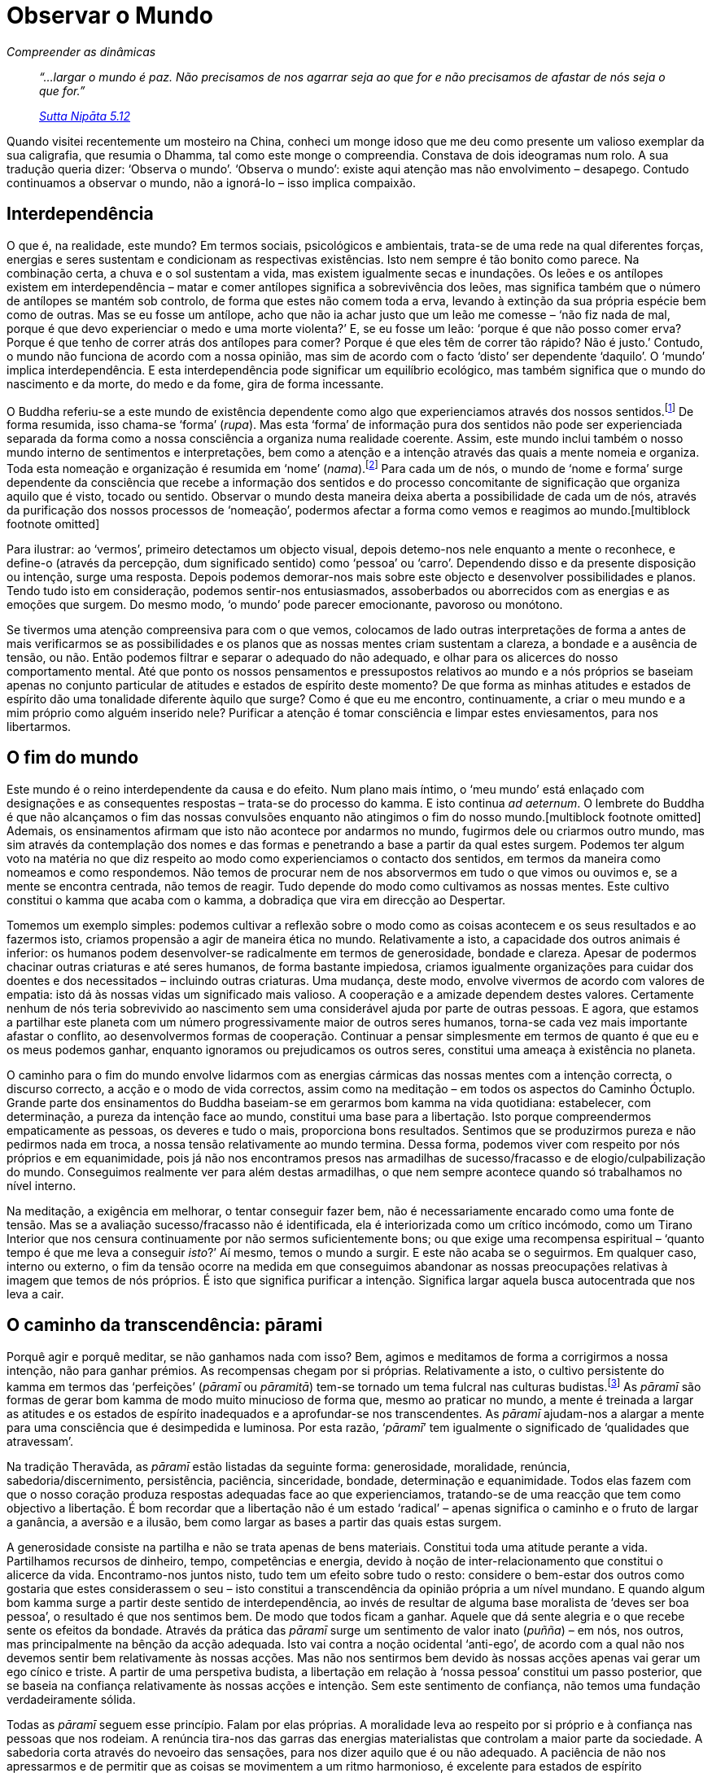 = Observar o Mundo

[role=chapter-subtitle]
_Compreender as dinâmicas_

[quote, role=quote]
____
_“…largar o mundo é paz. Não precisamos de nos
agarrar seja ao que for e não precisamos de afastar de nós seja o que
for.”_

_https://suttacentral.net/snp5.12/en/sujato[Sutta Nipāta 5.12]_
____

Quando visitei recentemente um mosteiro na China, conheci um monge idoso
que me deu como presente um valioso exemplar da sua caligrafia, que
resumia o Dhamma, tal como este monge o compreendia. Constava de dois
ideogramas num rolo. A sua tradução queria dizer: ‘Observa o mundo’.
‘Observa o mundo’: existe aqui atenção mas não envolvimento –
desapego. Contudo continuamos a observar o mundo, não a ignorá-lo – isso
implica compaixão.

== Interdependência

O que é, na realidade, este mundo? Em termos sociais, psicológicos e
ambientais, trata-se de uma rede na qual diferentes forças, energias e
seres sustentam e condicionam as respectivas existências. Isto nem
sempre é tão bonito como parece. Na combinação certa, a chuva e o sol
sustentam a vida, mas existem igualmente secas e inundações. Os leões e
os antílopes existem em interdependência – matar e comer antílopes
significa a sobrevivência dos leões, mas significa também que o número
de antílopes se mantém sob controlo, de forma que estes não comem toda a
erva, levando à extinção da sua própria espécie bem como de outras. Mas
se eu fosse um antílope, acho que não ia achar justo que um leão me
comesse – ‘não fiz nada de mal, porque é que devo experienciar o medo e
uma morte violenta?’ E, se eu fosse um leão: ‘porque é que não posso
comer erva? Porque é que tenho de correr atrás dos antílopes para comer?
Porque é que eles têm de correr tão rápido? Não é justo.’ Contudo, o
mundo não funciona de acordo com a nossa opinião, mas sim de acordo com
o facto ‘disto’ ser dependente ‘daquilo’. O ‘mundo’ implica
interdependência. E esta interdependência pode significar um equilíbrio
ecológico, mas também significa que o mundo do nascimento e da morte, do
medo e da fome, gira de forma incessante.

O Buddha referiu-se a este mundo de existência dependente como algo que
experienciamos através dos nossos sentidos.footnote:[“O mundo, perante
a Disciplina d’Aquele que é Nobre, é o mundo no qual somos alguém que
percepciona e concebe o mundo. E, amigos, o que é que é esse mundo no
qual somos alguém que percepciona o mundo, que concebe o mundo? Os olhos
são aquilo pelo qual somos alguém que percepciona o mundo, que concebe o
mundo. Os ouvidos… O nariz… A língua… O corpo… A mente é aquilo pelo
qual somos alguém que percepciona o mundo, que concebe o mundo. O mundo
no qual somos alguém que percepciona o mundo, que concebe o mundo – a
isto chama-se o mundo na Disciplina daquele que é Nobre.”
https://suttacentral.net/sn35.116/en/bodhi[SN 35.116]] De forma
resumida, isso chama-se ‘forma’ (_rupa_). Mas esta ‘forma’ de
informação pura dos sentidos não pode ser experienciada separada da
forma como a nossa consciência a organiza numa realidade coerente.
Assim, este mundo inclui também o nosso mundo interno de sentimentos e
interpretações, bem como a atenção e a intenção através das quais a
mente nomeia e organiza. Toda esta nomeação e organização é resumida em
‘nome’ (_nama_).footnote:[“ ‘Nome’ ou ‘Mentalidade’ é composto
por sensação (_vedanā_), percepção (_sañña_), intenção/volição
(_cetanā_), impressão (_phassa_), atenção (_manasikārā_).” +
https://suttacentral.net/mn9/en/bodhi[MN 9.54];
https://suttacentral.net/sn12.2/en/bodhi[SN 12.2]] Para cada um de nós,
o mundo de ‘nome e forma’ surge dependente da consciência que recebe a
informação dos sentidos e do processo concomitante de significação que
organiza aquilo que é visto, tocado ou sentido. Observar o mundo desta
maneira deixa aberta a possibilidade de cada um de nós, através da
purificação dos nossos processos de ‘nomeação’, podermos afectar a
forma como vemos e reagimos ao mundo.[multiblock footnote omitted]

Para ilustrar: ao ‘vermos’, primeiro detectamos um objecto visual,
depois detemo-nos nele enquanto a mente o reconhece, e define-o (através
da percepção, dum significado sentido) como ‘pessoa’ ou ‘carro’.
Dependendo disso e da presente disposição ou intenção, surge uma
resposta. Depois podemos demorar-nos mais sobre este objecto e
desenvolver possibilidades e planos. Tendo tudo isto em consideração,
podemos sentir-nos entusiasmados, assoberbados ou aborrecidos com as
energias e as emoções que surgem. Do mesmo modo, ‘o mundo’ pode
parecer emocionante, pavoroso ou monótono.

Se tivermos uma atenção compreensiva para com o que vemos, colocamos de
lado outras interpretações de forma a antes de mais verificarmos se as
possibilidades e os planos que as nossas mentes criam sustentam a
clareza, a bondade e a ausência de tensão, ou não. Então podemos filtrar
e separar o adequado do não adequado, e olhar para os alicerces do nosso
comportamento mental. Até que ponto os nossos pensamentos e pressupostos
relativos ao mundo e a nós próprios se baseiam apenas no conjunto
particular de atitudes e estados de espírito deste momento? De que forma
as minhas atitudes e estados de espírito dão uma tonalidade diferente
àquilo que surge? Como é que eu me encontro, continuamente, a criar o
meu mundo e a mim próprio como alguém inserido nele? Purificar a atenção
é tomar consciência e limpar estes enviesamentos, para nos libertarmos.

== O fim do mundo

Este mundo é o reino interdependente da causa e do efeito. Num plano
mais íntimo, o ‘meu mundo’ está enlaçado com designações e as
consequentes respostas – trata-se do processo do kamma. E isto continua
_ad aeternum_. O lembrete do Buddha é que não alcançamos o fim das
nossas convulsões enquanto não atingimos o fim do nosso
mundo.[multiblock footnote omitted] Ademais, os ensinamentos afirmam que
isto não acontece por andarmos no mundo, fugirmos dele ou criarmos outro
mundo, mas sim através da contemplação dos nomes e das formas e
penetrando a base a partir da qual estes surgem. Podemos ter algum voto
na matéria no que diz respeito ao modo como experienciamos o contacto
dos sentidos, em termos da maneira como nomeamos e como respondemos. Não
temos de procurar nem de nos absorvermos em tudo o que vimos ou ouvimos
e, se a mente se encontra centrada, não temos de reagir. Tudo depende do
modo como cultivamos as nossas mentes. Este cultivo constitui o kamma
que acaba com o kamma, a dobradiça que vira em direcção ao Despertar.

Tomemos um exemplo simples: podemos cultivar a reflexão sobre o modo
como as coisas acontecem e os seus resultados e ao fazermos isto,
criamos propensão a agir de maneira ética no mundo. Relativamente a
isto, a capacidade dos outros animais é inferior: os humanos podem
desenvolver-se radicalmente em termos de generosidade, bondade e
clareza. Apesar de podermos chacinar outras criaturas e até seres
humanos, de forma bastante impiedosa, criamos igualmente organizações
para cuidar dos doentes e dos necessitados – incluindo outras criaturas.
Uma mudança, deste modo, envolve vivermos de acordo com valores de
empatia: isto dá às nossas vidas um significado mais valioso. A
cooperação e a amizade dependem destes valores. Certamente nenhum de nós
teria sobrevivido ao nascimento sem uma considerável ajuda por parte de
outras pessoas. E agora, que estamos a partilhar este planeta com um
número progressivamente maior de outros seres humanos, torna-se cada vez
mais importante afastar o conflito, ao desenvolvermos formas de
cooperação. Continuar a pensar simplesmente em termos de quanto é que eu
e os meus podemos ganhar, enquanto ignoramos ou prejudicamos os outros
seres, constitui uma ameaça à existência no planeta.

O caminho para o fim do mundo envolve lidarmos com as energias cármicas
das nossas mentes com a intenção correcta, o discurso correcto, a acção
e o modo de vida correctos, assim como na meditação – em todos os
aspectos do Caminho Óctuplo. Grande parte dos ensinamentos do Buddha
baseiam-se em gerarmos bom kamma na vida quotidiana: estabelecer, com
determinação, a pureza da intenção face ao mundo, constitui uma base
para a libertação. Isto porque compreendermos empaticamente as pessoas,
os deveres e tudo o mais, proporciona bons resultados. Sentimos que se
produzirmos pureza e não pedirmos nada em troca, a nossa tensão
relativamente ao mundo termina. Dessa forma, podemos viver com respeito
por nós próprios e em equanimidade, pois já não nos encontramos presos
nas armadilhas de sucesso/fracasso e de elogio/culpabilização do mundo.
Conseguimos realmente ver para além destas armadilhas, o que nem sempre
acontece quando só trabalhamos no nível interno.

Na meditação, a exigência em melhorar, o tentar conseguir fazer bem, não
é necessariamente encarado como uma fonte de tensão. Mas se a avaliação
sucesso/fracasso não é identificada, ela é interiorizada como um crítico
incómodo, como um Tirano Interior que nos censura continuamente por não
sermos suficientemente bons; ou que exige uma recompensa espiritual –
‘quanto tempo é que me leva a conseguir _isto_?’ Aí mesmo, temos o
mundo a surgir. E este não acaba se o seguirmos. Em qualquer caso,
interno ou externo, o fim da tensão ocorre na medida em que conseguimos
abandonar as nossas preocupações relativas à imagem que temos de nós
próprios. É isto que significa purificar a intenção. Significa largar
aquela busca autocentrada que nos leva a cair.

== O caminho da transcendência: pārami

Porquê agir e porquê meditar, se não ganhamos nada com isso? Bem, agimos
e meditamos de forma a corrigirmos a nossa intenção, não para ganhar
prémios. As recompensas chegam por si próprias. Relativamente a isto, o
cultivo persistente do kamma em termos das ‘perfeições’ (_pāramī_ ou
_pāramitā_) tem-se tornado um tema fulcral nas culturas
budistas.footnote:[Nos textos iniciais do Cânone Pali, o Budha não fala
acerca destas _pāramī_. As referências ocorrem nos livros posteriores do
Cânone – tal como as Jataka – e no comentário clássico Visuddhimagga.
Contudo, existem muito exemplos do Buddha e dos seus discípulos a
praticarem a moralidade, a renúncia, a persistência e as restantes
_pāramī_. Os textos e a tradição Mahayana referem seis _pāramitā_:
generosidade, moralidade, paciência, energia, meditação e sabedoria,
considerando-as muito importantes e essenciais às práticas de
Bodhisattva. O facto de surgirem tanto na tradição Theravāda como
Mahayana parece sugerir que foram formuladas quando o Budismo inicial,
do qual ambas evoluíram, se desenvolveu na Índia.] As _pāramī_ são
formas de gerar bom kamma de modo muito minucioso de forma que, mesmo ao
praticar no mundo, a mente é treinada a largar as atitudes e os estados
de espírito inadequados e a aprofundar-se nos transcendentes. As
_pāramī_ ajudam-nos a alargar a mente para uma consciência que é
desimpedida e luminosa. Por esta razão, ‘__pāramī__’ tem igualmente o
significado de ‘qualidades que atravessam’.

Na tradição Theravāda, as _pāramī_ estão listadas da seguinte forma:
generosidade, moralidade, renúncia, sabedoria/discernimento,
persistência, paciência, sinceridade, bondade, determinação e
equanimidade. Todos elas fazem com que o nosso coração produza respostas
adequadas face ao que experienciamos, tratando-se de uma reacção que tem
como objectivo a libertação. É bom recordar que a libertação não é um
estado ‘radical’ – apenas significa o caminho e o fruto de largar a
ganância, a aversão e a ilusão, bem como largar as bases a partir das
quais estas surgem.

A generosidade consiste na partilha e não se trata apenas de bens
materiais. Constitui toda uma atitude perante a vida. Partilhamos
recursos de dinheiro, tempo, competências e energia, devido à noção de
inter-relacionamento que constitui o alicerce da vida. Encontramo-nos
juntos nisto, tudo tem um efeito sobre tudo o resto: considere o
bem-estar dos outros como gostaria que estes considerassem o seu – isto
constitui a transcendência da opinião própria a um nível mundano. E
quando algum bom kamma surge a partir deste sentido de interdependência,
ao invés de resultar de alguma base moralista de ‘deves ser boa
pessoa’, o resultado é que nos sentimos bem. De modo que todos ficam a
ganhar. Aquele que dá sente alegria e o que recebe sente os efeitos da
bondade. Através da prática das _pāramī_ surge um sentimento de valor
inato (_puñña_) – em nós, nos outros, mas principalmente na bênção da
acção adequada. Isto vai contra a noção ocidental ‘anti-ego’, de
acordo com a qual não nos devemos sentir bem relativamente às nossas
acções. Mas não nos sentirmos bem devido às nossas acções apenas vai
gerar um ego cínico e triste. A partir de uma perspetiva budista, a
libertação em relação à ‘nossa pessoa’ constitui um passo posterior,
que se baseia na confiança relativamente às nossas acções e intenção.
Sem este sentimento de confiança, não temos uma fundação verdadeiramente
sólida.

Todas as _pāramī_ seguem esse princípio. Falam por elas próprias. A
moralidade leva ao respeito por si próprio e à confiança nas pessoas que
nos rodeiam. A renúncia tira-nos das garras das energias materialistas
que controlam a maior parte da sociedade. A sabedoria corta através do
nevoeiro das sensações, para nos dizer aquilo que é ou não adequado. A
paciência de não nos apressarmos e de permitir que as coisas se
movimentem a um ritmo harmonioso, é excelente para estados de espírito
obstinados: ‘tenho de ter isto feito’. Há toda uma vida de cultivo
apenas nesta _pārami_.

Nem sempre estas _pāramī_ se encontram visíveis no mundo, nem o seu
cultivo significa que nos tornemos um sucesso em termos mundanos. Não é
particularmente provável que o/a leitor/a se torne líder de um partido
político ou de uma companhia com implantação a nível global através
deste kamma. Mas quem sabe? Um amigo disse-me, há uns anos atrás, ter
jurado apenas negociar honestamente com os clientes: nada de falsas
promessas, nada de favores, nada de fuga às obrigações legais. Ao
princípio o seu negócio teve um ligeiro declínio, mas passado algum
tempo, à medida que as pessoas compreendiam que podiam confiar na sua
palavra, começaram a preferir aquela forma sincera de negociar e o seu
negócio aumentou. O negócio com ética pode fazer sentido. De qualquer
forma, podemos sempre ganhar em termos de respeito por nós próprios, de
uma consciência tranquila e de amigos nos quais podemos confiar. Quando
a economia tem um colapso ou a nossa saúde falha, quando sofremos uma
perda ou somos acusados de algo, saber como viver de forma simples e ser
uma testemunha equânime das experiências da vida são uma verdadeira
salvação.

== Tendências latentes

No seu todo, a prática das _pāramī_ estabelece valores poderosos que
dirigem, de uma forma adequada, a intenção pessoal. E existem
benefícios. As atitudes e energias que vão ao encontro da falsidade, da
malícia e da cobiça são menos nutridas. E à medida que a nossa atenção
se corrige, a forma como vemos o mundo é alterada, pois quer a razão
quer a intenção subjacente ao tocarmos ou olharmos para algo, tem um
papel preponderante na forma como se designa a experiência. À medida que
isto se vai purificando, vemos as coisas de um modo que desemaranha o
nosso mundo. Por exemplo: em vez de olharmos para a vida em termos
daquilo que podemos lucrar com ela, podemos olhar sob o ponto de vista
daquilo que podemos dar; em vez de nos interrogarmos quanto tempo vai
demorar, podemos valorizar a paciência e a determinação. Então, em vez
de especularmos se somos admirados ou ignorados, estabelecemo-nos, de
forma serena, na consciência da nossa integridade. De modo que a nossa
‘nomeação’ do mundo sofre uma alteração pois passamos a (re)designar
este como um veículo para a valorização e libertação, em vez de uma
viagem numa bola saltitona de ‘eu/eles’, ‘ganhos/perdas’.

Quanto mais nos apoiamos nos valores de uma vida adequada, mais os
processos purificadores irão revelar disposições e tendências latentes
por resolver. Estas tendências latentes (_anusaya_) incluem inclinações
básicas tais como sensualidade, irritação, opinião pessoal e presunção,
as quais, na vida do quotidiano, podem não ser reveladas como tal pois a
forma como funcionamos evita uma investigação aprofundada das nossas
tendências. Por isso pomos em prática a intrepidez. Assumimos
compromissos relativos a actos de valor e de integridade,
particularmente quando as coisas não se encaminham de acordo com os
nossos desejos.

Relativamente a este último aspecto, a prática budista não se trata de
ter momentos altos. Trata-se de um treino. Trata-se de fortalecer e de
alargar o compromisso, de forma a manter os padrões e as virtudes, mesmo
quando os momentos altos não acontecem e aquelas tendências que não
reconhecemos estão a crescer. Um ambiente de treino frequentemente
utilizado é o de convívio com os outros. Em muitos mosteiros budistas,
bem como no mundo em geral, passamos muito tempo na companhia e a
trabalhar com outras pessoas. Com frequência, construímos, gerimos,
lavamos a loiça, tal como conversamos e meditamos, em situações de
grupo. A mente é deste modo mantida num mundo partilhado, algo que não
se pauta apenas pelas disposições e as energias individuais.

Através disto vemos que os nossos processos de ‘nomeação’ diferem: as
nossas interpretações daquilo que é normal ou amigável, as nossas
atitudes relativas à liderança e à independência, a nossa sensibilidade
face às outras pessoas, etc. Ver e responder a isto significa que temos
de gerar uma grande dose de paciência, de bondade e de compromisso, de
modo a limpar as nossas ideias pré-concebidas. O objectivo nem é termos
uma comunidade maravilhosamente harmoniosa, mas sim a afrouxar o apego à
nossa própria ‘nomeação’. É este afrouxamento que proporciona à mente
o espaço e o encorajamento para ir além dos pontos de vista habituais.

Gosto desta abordagem integrada, principalmente porque não comecei neste
tipo de perspectiva. No mosteiro tailandês onde iniciei o meu treino
como monge budista, existia uma secção à parte dedicada à prática
intensiva de meditação. Neste mosteiro, os monges iam para esta secção
para rever e aprofundar a sua compreensão do Dhamma. Em geral, passavam
aí umas semanas e depois regressavam a onde estavam integrados. Eu era
um dos poucos ocidentais: éramos três ou quatro e todos novatos (no que
dizia respeito à Tailândia, à meditação e à vida monástica) e não
tínhamos fosse o que fosse para fazer, nem convívios nem qualquer sítio
onde ir para além do mosteiro. Não eram permitidas conversas. Como o/a
leitor/a calcula, estar todo o dia numa cabana pequena a tentar meditar
e a ver a mente a saltar os muros do mosteiro durante horas a fio pode
ser fonte de grande tensão. A única coisa que fazíamos em conjunto era
ir à mendicância, em silêncio, todas as manhãs. Era a única ocasião do
dia em que estávamos juntos. Deveria ser fácil, simplesmente andar e
receber as oferendas, mas, contudo, surgiam todo o tipo de coisas,
particularmente coisas que não faziam parte do guião da Iluminação.

A primeira pessoa na minha vida que disse que gostaria de me matar, se
possível com um machado, foi um companheiro monge. Bem, eu andava a um
ritmo que ele achava demasiado lento, enquanto ele tinha de andar atrás
de mim… No que me diz respeito, não me lembro de ter muitos impulsos
violentos até me tornar num sério monge meditador… Mas podia ter
sentimentos violentos relativamente ao monge que seguia atrás de mim
naquela fila. Afinal de contas, o Buddha afirmou que devíamos andar
calmamente, silenciosamente, de forma a podermos manter-nos calmos e
concentrados para sermos iluminados – mas todos os dias aquele monge
atrás de mim ia continuamente a pigarrear à medida que caminhávamos…
Isto é justificação para um assassinato, não é?

Naturalmente não agíamos de acordo com estes impulsos – deixávamos que
passassem. O que constituiu um pouco de Despertar. Havia bom kamma
suficiente para existir um sentido forte de moralidade e consciência.
Mas a ideia de que não temos má vontade apenas porque na solidão não
está seja quem for a provocar-nos, caiu por terra. Assim, no contexto da
prática, o impulso violento foi útil: tive de largar a ideia de mim
próprio como um indivíduo razoável, de fácil convivência, e
concentrar-me na tendência para a má vontade. E, para além disso, quando
reconheci que a prática solitária não tinha tornado mais fácil a
partilha deste planeta, por um par de horas, com outro ser humano
inofensivo que partilhava o meu interesse no Despertar… percebi que o
paradigma do cultivo da mente tinha de sofrer uma alteração. Comecei a
compreender que não saímos do kamma por o evitarmos.

Numa sucessão de situações e depois de três anos de prática em solidão,
voltei, em visita, a Inglaterra. Parei em Londres, onde o Ajahn Sumedho
dirigia um pequeno grupo de monges. Nessa comunidade havia maior enfâse
na acção e interacção, bem como uma formação sobre como costurar e
cuidar dos nossos mantos monásticos, como acompanhar e assistir um
professor e muito outros pequenos assuntos protocolares. Pareceu-me
também uma forma de vida mais afável – apesar de as pessoas por vezes
ficarem agitadas. Mas a ideia global era sermos conscientes em relação a
tudo o que a mente trazia à superfície e investigar onde se situava o
sofrimento. Parecia uma forma de alargar e integrar a minha prática, e
por isso fiquei.

== Quatro bases do apego

O Buddha referiu-se ao apego como tendo quatro níveis sucessivamente
mais profundos: apego aos objetos dos sentidos, às regras e costumes, às
opiniões e às impressões relativas àquilo que somos.footnote:[Estas
quatro bases do apego constituem o tema de
https://suttacentral.net/mn11/en/bodhi[MN 11].] O primeiro é
relativamente óbvio: agarrarmo-nos ao que possuímos, ‘alimentarmo-nos’
do que vemos, ouvimos e tudo o mais.

No mosteiro, com a limitação de estímulos sensoriais e com uma carga
razoável de trabalho físico, a maior parte desta intensidade centra-se
na refeição diária ou na bebida quente ou eventuais doces à hora do chá.
A própria energia do apego ao significado sentido de sermos alimentados,
por vezes, gerava tanta energia no nosso sistema que termos uma refeição
serena depois de esperarmos pacientemente que todos se reunissem,
seguirmos pacientemente na fila para receber a comida, esperarmos
pacientemente que todos regressassem… depois os cânticos… depois de
esperarmos que a pessoa mais antiga começasse a comer… – constituía um
feito considerável! Na realidade a comida não era nada de especial – por
vezes mal reparava o que era. Para além disso, o grau de satisfação
resultante de comer não era fantástico e era mais ainda descompensado
pela sensação de entorpecimento resultante. A paixão situava-se em torno
da ideia, do significado sentido de comer. Tanto o estado como a
natureza apelativa da comida podiam alterar-se em minutos. Não só o
apego era doloroso como, ao contemplar tudo isto, tornava-se óbvio que a
intensidade se localizava somente em torno do conjunto de sentimentos e
pulsões que este ‘agarrar’ tornava sólidos e reais, durante algum
tempo. O ‘agarrar’ era apenas o apego às suas próprias designações.
Foi uma descoberta interessante, também para continuar a trabalhar: de
repente o celibato começou a fazer muito mais sentido.

Eu conseguia experienciar o mesmo apego em termos do segundo nível de
apego: no que diz respeito às regras e aos costumes do mosteiro. Todos
usamos regras e costumes para regular as nossas vidas ou profissões:
formas de etiqueta, que comida ingerir (e a que horas e dia da semana),
o modo como gostamos que o nosso escritório esteja arrumado, deveres
religiosos e tabus sociais. Mas existe uma tendência para automatizarmos
ou para nos tornarmos dogmáticos relativamente ao nosso sistema. Um
sentimento que eu tinha em relação a abraçar a prática budista tinha na
verdade a ver com escapar a isto e ser mais espontâneo, viver no aqui e
agora. Mas depois de três anos sem nada que fazer, nada a que pertencer
e, consequentemente, sem nada acerca do qual ser espontâneo, passei a
apreciar verdadeiramente coisas tais como: os cânticos matinais diários,
os deveres relativos à forma como usávamos e lavávamos a nossa tigela de
mendicante, toda a formação relativa às convenções (que eu anteriormente
tinha perdido), etc. Tudo isto ajudou a manter-me focado na vida do
quotidiano e no desenvolvimento das _pāramī_. Assim que se tornaram
familiares, as regras e os costumes proporcionaram um sentimento de
familiaridade, de segurança.

O mesmo acontecia com o sistema de meditação que estava a usar – mesmo
se eu nem sempre fosse bom, a ganhar ou a perder, a meditação definia
onde me situava. Sentia-me sólido, seguro. Mas depois havia uma
tendência muito forte, à volta disto tudo, para me tornar ainda mais
sólido, para fazer parte de um sistema altamente disciplinado e para ser
alguém que conseguia sentar-se sólido que nem uma rocha, com uma
inabalável consciência da respiração. E, juntamente a isto, insinuava-se
uma condescendência subtil relativamente às pessoas que não eram tão
sólidas, ou que não conseguiam acompanhar o ritmo, bem como uma rejeição
absoluta daqueles do tipo ‘no aqui e agora’ que claramente não
possuíam qualquer sentido de determinação.

Contudo, Ajahn Sumedho, o líder daquilo que era suposto ser uma equipa
especial, ocasionalmente cancelava actividades, se achava que as pessoas
estavam a ter dificuldades ou para simplesmente fazer uma pausa. Por
vezes era apenas para vermos o que as nossas mentes faziam com isso. (O
que era interessante…) Depois, Ajahn Sumedho diminuiu a intensidade de
alguns dos deveres – de madrugada, permitiu uma taça de papas de aveia,
porque algumas pessoas não se sentiam muito bem… E, apesar de Ajahn
Sumedho passar bastante tempo em meditação, usava uma técnica que para
começar não ia para além de uma concentração básica na respiração;
geralmente o tema principal consistia em largar. Foi uma reviravolta
completa no meu sistema, de modo que foi tudo muito confuso para mim
durante mais três anos (e vinte e cinco anos depois continuo a trabalhar
nisto), mas ao mesmo tempo percebia que esta abordagem era muito directa
e que lidava com o que era importante. Largar o apego. Sim, dá para
reconhecermos que agarrarmos um sistema, enraizarmo-nos nele e
tornarmo-nos fanáticos relativamente ao mesmo, traz o mesmo tipo de
sensação e de paixão que podemos criar relativamente a uma barra de
chocolate. É apego… e quer dizer que estamos prestes a sofrer. E
provavelmente a infligir algum sofrimento em mais alguém.

Algo muito semelhante ocorre na camada seguinte de apego: o apego a
opiniões classificadas enquanto opiniões de ‘tornar-se e não se
tornar’ (estas são projecções que extraímos da experiência directa do
presente). Existe a tendência para ou evocarmos um futuro ou recusarmos
a tê-lo em consideração; definirmos um objectivo e uma trajectória na
vida ou negarmos que haja qualquer propósito nesta; envolvermo-nos na
construção e no desenvolvimento das coisas ou afirmarmos que não há nada
a fazer, que tudo é impermanente e que por isso não vale a pena. Este é
o enviesamento subjacente de ‘tornar-se/não se tornar’ que cria mundos
que tomam uma forma sólida e começam a girar, podendo fazê-lo com grande
convicção e paixão. Esta é a paixão e o apego que inicia o kamma,
primeiro na mente, depois no discurso, e por aí adiante. Mas não
conseguimos sair do processo de causa e efeito ao tentarmos que tudo
fique concluído, sólido e real pois assim que o kamma é seguido,
continua a estabelecer novos objectivos. Mas afirmar que não existe
qualquer objectivo, que é tudo vazio e que não nos importamos com o
futuro, também tem os seus efeitos. O fracasso em considerar a causa e
efeito afecta a nossa acção no mundo de forma definida.

Mesmo as nossas tentativas no sentido do Despertar podem seguir estes
enviesamentos subjacentes. Trata-se de termos a Experiência Derradeira
de Imortalidade, ou pelo menos algumas experiências gratificantes; ou
trata-se da Cessação Final, do _Nibbāna_? Seja como for, o apego a estas
ideias surge de perspetivas fundamentais que imaginam alguma ‘Base
Atemporal de Ser’ ou um ‘Esquecimento Beatífico’. E estes dependem do
facto da nossa opinião sobre nós próprios ter tendência para a
infinidade ou para o desaparecimento. Provavelmente oscilamos entre os
dois, dependendo de nos sentirmos entusiasmados ou saturados, ou apenas
de acordo com a flutuação das nossas energias. Mas em qualquer dos
casos, baseamos as nossas opiniões num sentido de nós próprios, que se
situa no âmago de tudo isto. Claro que não faz sentido, porque o
enviesamento subjacente varia: num determinado momento queremos
estabelecer contacto e experienciar e, no seguinte, queremos
afastar-nos. Quem é que está a fazer isto?

No fundo tudo se resume a isso: o último nível, o de apego ao sentido de
nós próprios. Agarrarmo-nos à tendência de nos tornarmos algo gera um
sentido de nós próprios. Mas esta sensação, em si própria, é uma
designação que ocorre na mente. E está em mudança constante: de
confiante e descontraída, a ansiosa e tensa. Tenha atenção a isto: à
medida que o apego afecta a mente e intensifica a sua paixão em relação
às formas, pensamentos ou universos, os sentimentos e impressões daí
resultantes consubstancializam-se num sentido de si próprio, que é o
agente ou a vítima do mundo. E esse mundo, quer seja uma sublime e
imaterial Derradeira Realidade, ou a tradição budista pura e autêntica,
ou o mundo ignorante e injusto da geopolítica, é então encarado como
sendo muito sólido. E daqui resulta uma paixão e uma tendência
relativamente ao mundo. Deste modo estabelecem-se os padrões que são
sentidos como ‘eu’. Então o bem fica manchado pelo orgulho e pela
presunção, enquanto a negatividade gera desânimo ou irritação. Existe
muita oportunidade para o sofrimento e um sem fim de eventos que
decorrem à volta disto. Mas, em termos essenciais, o ‘sentido de si
próprio’ e o ‘mundo’ surgem de forma independente, como dois extremos
do mesmo processo de designação. O ‘eu’ não consegue libertar-se.
Contudo, através da libertação relativamente ao apego, o sentido de si
próprio e o mundo não surgem.

Assim, as quatro bases dão-nos janelas através das quais podemos
contemplar o apego. Porque, em si próprias, a comida e tudo o resto que
é material, é útil; as regras e os costumes são guias úteis e as
opiniões proporcionam um foco para o trabalho com significado no momento
presente. De igual forma, algum sentido de si próprio, alguma referência
relativa às nossas próprias energias, tendências e competências, é
essencial para fazermos bem as coisas. Mas existe igualmente uma
necessidade de observar e de conter a paixão e o apego a tudo isto. É
este o objectivo do cultivo das _pāramī_. Mas não resolvemos e limpamos
a mente apenas com as _pāramī_. A resolução e limpeza das tendências da
ignorância e do ‘tornar-se’ apela aos factores do Despertar
(_bojjhaṅgā_).

== Factores do Despertar: o trabalho de libertação

Aquilo que, como maior frequência, é mais perturbador nestas tendências,
em particular quando ocorrem na meditação, é que surgem como estados que
se situam para além do nosso controlo, sob os quais nos tornamos numa
pessoa diferente daquilo que julgávamos ser. Podemos ser inundados por
uma raiva infantil ou ser vítimas de medos irracionais. Isto resulta do
facto de as tendências se encontrarem enraizadas no nível dos reflexos,
um ‘local’ psicológico que antecede a nossa personalidade. Até um bebé
tem isto.footnote:[“… um delicado bebé deitado de bruços nem sequer tem
a noção de ‘personalidade’, por isso como é que a noção de
personalidade poderia surgir nele? Contudo, a tendência subjacente para
a noção de personalidade (_sakkāyadiṭṭhi-anusaya_) encontra-se nele.”
https://suttacentral.net/mn64/en/bodhi[MN 64.3]] Assim, cultivar as
_pāramī_ desenvolve a personalidade até atingirmos um ponto no qual
podemos ter escolha relativamente a actuarmos em função destas
tendências ou não; contudo estas, em si próprias, permanecem na mente
como um potencial pré-pessoal.

Pode igualmente acontecer que nem sempre somos claros sobre quais as
tendências que permanecem latentes e por resolver. De forma mais óbvia,
a ignorância, a perda de uma consciência estável, constitui uma
tendência fundamental acerca da qual, por definição, não somos claros.
De modo que nos podemos sentir bastante equilibrados e descontraídos…,
mas depois, ao interpretarmos uma ameaça ao nosso território (ou
sentirmos uma perda de estatuto) salta a má vontade, a presunção, as
opiniões rígidas… e por aí adiante.

Aquilo que é necessário é uma referência, uma base para a acção e para a
introspecção, algo para além do cenário ‘eu sou a minha mente’. As
_pāramī_ dão-nos uma forma de lidar com isto pois fazem com que
testemunhemos, com que nos desloquemos no sentido oposto e vivamos para
além das resistências e das paixões da mente. Então, se ficarmos
concentrados no local onde a mente se liberta, ocorre uma sensação de
descontração e de largueza de espaço. Temos então um vislumbre do não
apego, sentimo-lo como real e agradável. Então interrogamo-nos se isto é
que ‘é’, ou porque é que pura e simplesmente não permanecemos aí… mas
assim que este largar é sentido como um estado, então dá-se uma
percepção de ser ou de ter um ‘eu’ que não se apega… até que a próxima
vaga de sofrimento nos desperta novamente. Assim, a não ser que
desistamos da ‘nomeação’, a partir da qual surgem todos os estados,
irão permanecer por resolver todas as tendências latentes para a dúvida,
para as opiniões, para o ‘devir’ e para a ‘identificação’.

Então o que é necessário é discernirmos o que está na base do ‘nome’,
através da meditação ou, mais especificamente, através dos factores do
Despertar: consciência, investigação, persistência, êxtase,
tranquilidade, concentração e equanimidade. Estes fazem surgir a pureza
da intenção, uma estabilidade forte e rica, para fazer face ao impulso
do apego que se forma a partir da ignorância e da perda de uma presença
consciente e clara.[multiblock footnote omitted]

Na prática isto resume-se a manter a consciência e a investigação
relativamente ao aparecimento e ao desaparecimento da sensação, da
interpretação ou da intenção. Quando vemos a forma como surgem e como se
condicionam mutuamente, podemos compreender: tudo isto é causa e efeito.
Tudo isto é kamma, não é meu nem seu. E, à medida que através da
persistência a nossa prática de meditação se estabiliza, a actividade do
apego começa a salientar-se. Isto acontece porque já temos uma
referência relativamente à tranquilidade, ao espaço e ao silêncio
interno, que nos permite conhecer o apego através do modo como o
sentimos (um certo aperto no corpo/na mente) bem como reconhecer as
vozes da justificação moral, da autopiedade e da manha, através das
quais ele se pronuncia. À medida que o contemplamos, ficamos com a ideia
básica que o apego não tem dono: ‘eu’ surge como o resultado do
momento de apego, não antes deste. Não decidimos: ‘hoje vou apegar-me,
vamos a ver quanto sofrimento consigo criar a mim próprio’. De forma
que não se trata de ‘eu ter uma quantidade de laços de apego e me
apegar muito’ – acontece apenas que a origem do apego não foi ainda
vista. O apego constitui uma acção, não uma pessoa. Essa compreensão
encoraja-nos a encontrar uma forma para pararmos esse reflexo de
‘agarrar’.

O êxtase e a tranquilidade são importantes para descontrair esse
agarrar. Estas qualidades ajudam a aliviar uma das grandes questões do
sentido de nós próprios: será que consigo sentir-me bem? Mas vão para
além de uma pequena tranquilidade: a forma como ocorrem na meditação
descontrai igualmente o sentido de mim próprio enquanto fazedor. Não
fazemos o êxtase e a tranquilidade – estes surgem-nos quando a mente se
aquietou no seu tema de meditação. A experiência é semelhante a um barco
que está encalhado na areia: à medida que a maré sobe, primeiro há um
toque suave de alguma qualidade que nos eleva, depois gradualmente as
coisas começam a oscilar devagar até que o barco se encontra a flutuar.
Mas continua intacto. De modo que podemos largar o ‘sentido de mim
próprio como fazedor’, sem termos de ter o ‘sentido de mim próprio
como rígido’ ou o ‘sentido de mim próprio como colapso’. E depois:
como é que sinto isto? Como é que esta qualidade de abertura ou de
não-envolvimento pode ser fomentada? A tranquilidade dá-nos o conforto e
a sensibilidade para olharmos mesmo para isto. Existe a necessidade de
desenvolvermos isto de forma a que as psicologias baseadas no ‘eu a
tentar’ desistam. Há confiança no processo da meditação. Assim, à
medida que as tensões a nível mental e somático diminuem, surge
_samādhi_ para unificar as energias físicas e mentais. Com esta
sensibilidade estável, o kamma velho da defesa e da tensão pode ser
libertado.

Esta libertação ocorre tanto a nível energético, como psicológico ou
emocional. Dito de outra forma, não se encontra apenas dependente da
atitude ou da compreensão – depende igualmente de não ficarmos presos no
ímpeto dos padrões habituais. As psicologias do ‘eu’ (a ansiedade
relativa ao que sentimos estar à nossa volta e para além de nós, bem
como a necessidade de termos as coisas sob controlo) formam um padrão de
energia contraída, tanto no corpo como na mente, sendo que essa energia
constitui um bloqueio ou exerce um impulso. A nossa reactividade é
incorporada. Baseia-se em algo anterior ou subjacente às nossas atitudes
emocionais, a um nível involuntário no qual nós ‘não somos nós
próprios’. De modo que envolve factores que não dizem respeito a que eu
tente ou a que eu faça algo para penetrar algo – é necessário chegar a
este potencial pré-pessoal nas terminações nervosas e recuar face ao
impulso do kamma. É por isso que precisamos de todos os factores do
Despertar, não apenas de alguma consciência ou compreensão.

É o poder que o _samādhi_ inculca na consciência que pode manter a calma
e a tranquilidade a este nível reflexivo; depois a equanimidade, o
último factor do Despertar, mantem um espaço desapaixonado. Trata-se de
mais do que um controlo das reacções emocionais – a equanimidade,
enquanto factor do Despertar, implica sentirmos a quietude e
permanecermos nela sem a possuirmos. A intenção é liberta de fazer seja
o que for, de reclamar seja o que for ou de formar uma imagem conceptual
da quietude. É como se a mente fosse a própria quietude. Este é o ponto
de entrega, onde nada precisa de ser dito ou feito. Mas se a quietude é
sentida como um estado que ‘eu tenho’, em vez deste abandono, então aí
a consciência designa-o como ‘agradável, desejável’… e dá-se uma
cristalização, e o ‘eu’ forma-se de modo a manter esse estado. Mas por
essa altura o conforto e o espaço já se desvaneceram e, à medida que as
contracções psicológicas começam a ter efeito… surge o sofrimento.

De forma que não é apenas um apego à informação dos sentidos ou aos
sistemas ou às opiniões que precisa de ser dissolvido: trata-se de
dissolver a base. Os factores do Despertar levam-nos a dissolver esta
premissa de ignorância. Eles Despertam a intenção que não apoia essa
base de ‘nomeação’ da mente. Esta renúncia por completo a ter sido,
tido ou sabido fosse o que fosse. É aqui que acaba o mundo. Não há
mundo, nem aqui nem além: o fogo de tais designações estingue-se.

== Caminho-conhecimento

Uma das consequências de tudo isto é o conhecimento do Caminho – a
consciência com discernimento da Génese Dependente. Ou seja, existem
estados de aparecimento dependente que levam ao sofrimento, à
consolidação do mundo e ‘eu’; e existem estados de aparecimento
dependente que levam à libertação. Estes últimos surgem de acordo com o
Dhamma (_dhammatā_).[multiblock footnote omitted] Mesmo a realização
surgiu ‘de acordo com o Dhamma’ – depende de factores do Despertar
tais como a consciência ou a concentração. E quando determinados
enviesamentos causais são removidos… é aí que o mundo não surge. De
forma que o caminho do conhecimento oferece a visão integradora da causa
e do efeito, bem como de onde a causa e o efeito cessam. Na fruição do
Despertar existe um fim para o kamma.

Mas, de modo a integrar esta renúncia da opinião própria em termos de
acção, o caminho contínuo das nossas vidas envolve manter e dar valores
espirituais de forma a vivermos em harmonia com o mundo e a
beneficiá-lo. Reconhecemos os benefícios de viver numa sociedade que
valoriza a vida e a liberdade de escolha. Reconhecemos os pais que nos
mantiveram vivos e intactos em termos psicológicos, durante anos.
Reconhecemos a grande dádiva dos ensinamentos e de termos um professor.
Será que o cadinho para a libertação estaria preparado, sem termos
tomado os preceitos e assumido um compromisso para com uma convenção e
prática? Sem treinar a mente na meditação, será que ocorria a reacção
química que transmuta o kamma na libertação? Assim, o kamma adequado
prepara o caminho para que a causa e o efeito se dirijam ao
transpessoal, transcendente.

O que surge é o desejo de servir. Ter consideração para com o mundo e
para com a cura do seu sofrimento – isto é compaixão. Ter esta
consideração de modo constante – isto é desapego. Em conjunto eles
conseguem lidar com o surgimento e o final do mundo. Esta é a acção dos
Despertos.

== Meditação

_Encontrar-se com o seu mundo_

Estabeleça uma presença corporal que lhe dê uma sensação de suporte: uma
sensação de estar direito, um eixo que se centra à volta da coluna
vertebral. Conecte-se com o chão e com o espaço situado acima e à volta
do seu corpo. Tome consciência de se encontrar sentado dentro de um
espaço, levando o tempo e o espaço que necessita para se estabelecer. À
medida que se aquieta, deixe que os seus olhos se fechem suavemente.
Sintonize-se com as sensações físicas através das sensações da
respiração: primeiro na barriga, permitindo que a respiração desça
através dos tecidos moles… sinta a inflexão da respiração reflectida no
natural largar e firmar do abdómen ao respirar.

Esteja ciente do tronco, abrindo os tecidos de ligação situados entre
este e a parte superior dos braços, ao deixar cair conscientemente os
ombros… permita que a respiração flexione subtilmente o peito. Abra a
cabeça ao descontrair os maxilares e pousar a língua na parte inferior
da boca. Descontraia a zona em torno dos olhos, a testa e as têmporas.
Deixe que o pescoço fique livre e a garganta aberta, como se tirasse um
lenço ou desabotoasse um colarinho. Sinta a respiração a mover-se
através da garganta, desde a base do pescoço, até à região posterior da
boca e, para o exterior, através do nariz e da boca. À medida que
estabelece esta referência física, aquiete-se nela, levando a mente
apenas periodicamente a estes pontos específicos. Se se sentir instável
– com uma agitação perturbadora, uma quebra da energia ou um esmorecer
da disposição – leve a sua atenção pela coluna abaixo até ao chão,
permitindo que a parte anterior do corpo flexione livremente com a
respiração. Se sentir-se agitado ou nervoso, sintonize-se com a
‘respiração descendente’, para baixo através do abdómen. Se sentir-se
abatido ou entediado, sintonize-se com a ‘respiração ascendente’, para
cima, através do peito e da garganta.

À medida que atinge uma sensação de equilíbrio, pense numa situação
actual da sua vida. Pode acontecer que, ao interrogar-se: ‘o que é
importante para mim neste momento?’ ou ‘com o que é que actualmente me
debato?’, lhe ocorra um cenário indicativo. Pode tratar-se de algo do
trabalho, ou relacionado com amigos próximos ou familiares, sobre o seu
bem-estar ou o seu futuro. Fique apenas com a impressão geral disso, sem
entrar na história completa. Isso pode despoletar uma agitação de
possibilidades antecipadas, ou mesmo um sentimento pesado de não ter
qualquer escolha; pode ser ‘tanto que fazer…’ ou ‘preciso mesmo
disto’, ou ‘e depois faço isto e depois aquilo’. Tente apanhar e
destilar o sentimento emotivo: sobrecarga, antecipação, agitação, seja o
que for. À medida que se torna mais claro, sinta a energia e o seu
movimento (mesmo que não consiga colocá-lo em palavras). Por exemplo, é
uma sensação de aceleração, de leveza, de tontura ou de bloqueio?
Continue a despoletar esse resultado ao trazer esse cenário ao
pensamento, até sentir que já distinguiu a sua tonalidade.

Então contemple esse resultado em termos físicos. Repare se, por
exemplo, sente um rubor na face ou em torno do coração, ou um aperto no
abdómen, ou uma tensão subtil nas mãos, nos maxilares ou em torno dos
olhos. Se o assunto é muito evocativo, poderá sentir uma perturbação e
de seguida uma tal inundação de pensamentos e emoções que perde a
consciência do corpo.

Se isto acontecer, abra os olhos, expire e inspire lentamente e espere
que as coisas aquietem novamente. Então, à medida que se volta a
conectar com ou sustem a consciência do corpo, sinta novamente esse
efeito emocional… que área do corpo é afectada? E, à medida que se
concentra no resultado físico, que disposição é que isso traz à
superfície? É positiva, algo que cria uma antecipação, de modo que o
corpo fica com a sensação de se elevar e abrir? Ou é negativa,
acompanhada por um afundamento ou aperto no corpo? Seja o que for, crie
um espaço consciente à volta da experiência: consegue ficar presente com
isto durante uns momentos?

Deixe fluir a consciência de ‘estar presente com’, sinta plenamente a
tonalidade dessa experiência. Pode tornar-se uma imagem – tal como uma
corrente brilhante de água, ou algo escuro e pesado, ou algo torto e
encalhado. Pergunte-se: ‘O que é que isto me parece ou como é que estou
a sentir isto neste momento?’ Depois à medida que se aquieta durante
alguns segundos, pergunte-se: ‘O que é que isto precisa?’ ou ‘O que é
que isto quer fazer?’ Siga com atenção tudo o que acontece a esta noção
de estabelecer contacto, ou de se afastar, ou de tensão. Repare se
outras partes do seu corpo foram afectadas: digamos que sentiu um aperto
na barriga e quando lhe prestou atenção, experienciou linhas de energia
no seu peito. Permaneça com essa experiência alargada, notando quaisquer
alterações ao nível das emoções. Quando as coisas estiverem mais
libertas, interrogue-se, com curiosidade: ‘O que é esta resposta?’

Repita isto, cuidadosamente, com este aspecto do seu mundo, até sentir
que algo mudou na sua resposta, ou que isso lhe proporcionou uma chave
para uma compreensão mais profunda. Pode sentir um largar ou um afirmar
das suas intenções.

Regresse através do corpo: a estrutura central e os tecidos mais moles
que a envolvem, a pele que os envolve, o espaço que envolve tudo. Abra
os olhos lentamente, sintonizando-se com o espaço e com a sensação do
local onde está sentado/a.
